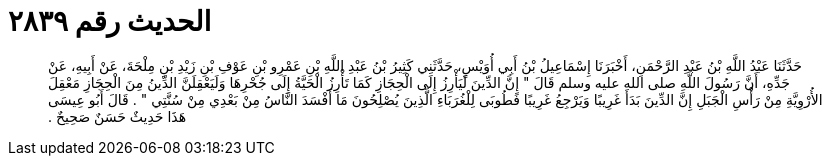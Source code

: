 
= الحديث رقم ٢٨٣٩

[quote.hadith]
حَدَّثَنَا عَبْدُ اللَّهِ بْنُ عَبْدِ الرَّحْمَنِ، أَخْبَرَنَا إِسْمَاعِيلُ بْنُ أَبِي أُوَيْسٍ، حَدَّثَنِي كَثِيرُ بْنُ عَبْدِ اللَّهِ بْنِ عَمْرِو بْنِ عَوْفِ بْنِ زَيْدِ بْنِ مِلْحَةَ، عَنْ أَبِيهِ، عَنْ جَدِّهِ، أَنَّ رَسُولَ اللَّهِ صلى الله عليه وسلم قَالَ ‏"‏ إِنَّ الدِّينَ لَيَأْرِزُ إِلَى الْحِجَازِ كَمَا تَأْرِزُ الْحَيَّةُ إِلَى جُحْرِهَا وَلَيَعْقِلَنَّ الدِّينُ مِنَ الْحِجَازِ مَعْقِلَ الأُرْوِيَّةِ مِنْ رَأْسِ الْجَبَلِ إِنَّ الدِّينَ بَدَأَ غَرِيبًا وَيَرْجِعُ غَرِيبًا فَطُوبَى لِلْغُرَبَاءِ الَّذِينَ يُصْلِحُونَ مَا أَفْسَدَ النَّاسُ مِنْ بَعْدِي مِنْ سُنَّتِي ‏"‏ ‏.‏ قَالَ أَبُو عِيسَى هَذَا حَدِيثٌ حَسَنٌ صَحِيحٌ ‏.‏